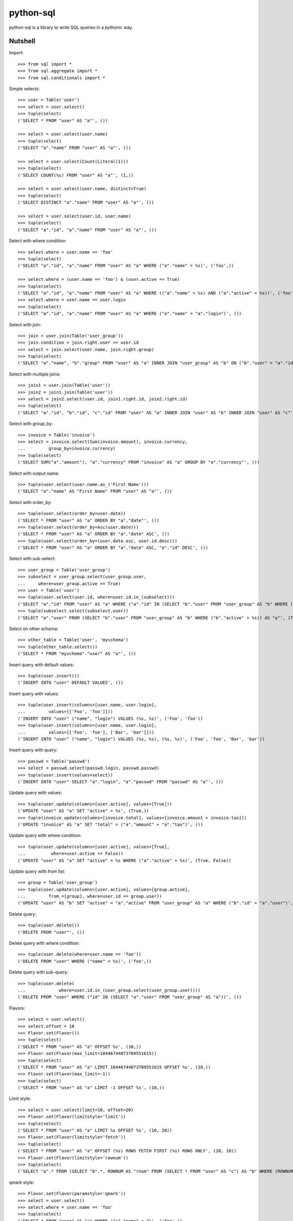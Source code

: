 python-sql
==========

python-sql is a library to write SQL queries in a pythonic way.

Nutshell
--------

Import::

    >>> from sql import *
    >>> from sql.aggregate import *
    >>> from sql.conditionals import *

Simple selects::

    >>> user = Table('user')
    >>> select = user.select()
    >>> tuple(select)
    ('SELECT * FROM "user" AS "a"', ())

    >>> select = user.select(user.name)
    >>> tuple(select)
    ('SELECT "a"."name" FROM "user" AS "a"', ())

    >>> select = user.select(Count(Literal(1)))
    >>> tuple(select)
    ('SELECT COUNT(%s) FROM "user" AS "a"', (1,))

    >>> select = user.select(user.name, distinct=True)
    >>> tuple(select)
    ('SELECT DISTINCT "a"."name" FROM "user" AS "a"', ())

    >>> select = user.select(user.id, user.name)
    >>> tuple(select)
    ('SELECT "a"."id", "a"."name" FROM "user" AS "a"', ())

Select with where condition::

    >>> select.where = user.name == 'foo'
    >>> tuple(select)
    ('SELECT "a"."id", "a"."name" FROM "user" AS "a" WHERE ("a"."name" = %s)', ('foo',))

    >>> select.where = (user.name == 'foo') & (user.active == True)
    >>> tuple(select)
    ('SELECT "a"."id", "a"."name" FROM "user" AS "a" WHERE (("a"."name" = %s) AND ("a"."active" = %s))', ('foo', True))
    >>> select.where = user.name == user.login
    >>> tuple(select)
    ('SELECT "a"."id", "a"."name" FROM "user" AS "a" WHERE ("a"."name" = "a"."login")', ())

Select with join::

    >>> join = user.join(Table('user_group'))
    >>> join.condition = join.right.user == user.id
    >>> select = join.select(user.name, join.right.group)
    >>> tuple(select)
    ('SELECT "a"."name", "b"."group" FROM "user" AS "a" INNER JOIN "user_group" AS "b" ON ("b"."user" = "a"."id")', ())

Select with multiple joins::

    >>> join1 = user.join(Table('user'))
    >>> join2 = join1.join(Table('user'))
    >>> select = join2.select(user.id, join1.right.id, join2.right.id)
    >>> tuple(select)
    ('SELECT "a"."id", "b"."id", "c"."id" FROM "user" AS "a" INNER JOIN "user" AS "b" INNER JOIN "user" AS "c"', ())

Select with group_by::

    >>> invoice = Table('invoice')
    >>> select = invoice.select(Sum(invoice.amount), invoice.currency,
    ...         group_by=invoice.currency)
    >>> tuple(select)
    ('SELECT SUM("a"."amount"), "a"."currency" FROM "invoice" AS "a" GROUP BY "a"."currency"', ())

Select with output name::

    >>> tuple(user.select(user.name.as_('First Name')))
    ('SELECT "a"."name" AS "First Name" FROM "user" AS "a"', ())

Select with order_by::

    >>> tuple(user.select(order_by=user.date))
    ('SELECT * FROM "user" AS "a" ORDER BY "a"."date"', ())
    >>> tuple(user.select(order_by=Asc(user.date)))
    ('SELECT * FROM "user" AS "a" ORDER BY "a"."date" ASC', ())
    >>> tuple(user.select(order_by=(user.date.asc, user.id.desc)))
    ('SELECT * FROM "user" AS "a" ORDER BY "a"."date" ASC, "a"."id" DESC', ())

Select with sub-select::

    >>> user_group = Table('user_group')
    >>> subselect = user_group.select(user_group.user,
    ...     where=user_group.active == True)
    >>> user = Table('user')
    >>> tuple(user.select(user.id, where=user.id.in_(subselect)))
    ('SELECT "a"."id" FROM "user" AS "a" WHERE ("a"."id" IN (SELECT "b"."user" FROM "user_group" AS "b" WHERE ("b"."active" = %s)))', (True,))
    >>> tuple(subselect.select(subselect.user))
    ('SELECT "a"."user" FROM (SELECT "b"."user" FROM "user_group" AS "b" WHERE ("b"."active" = %s)) AS "a"', (True,))

Select on other schema::

    >>> other_table = Table('user', 'myschema')
    >>> tuple(other_table.select())
    ('SELECT * FROM "myschema"."user" AS "a"', ())

Insert query with default values::

    >>> tuple(user.insert())
    ('INSERT INTO "user" DEFAULT VALUES', ())

Insert query with values::

    >>> tuple(user.insert(columns=[user.name, user.login],
    ...         values=[['Foo', 'foo']]))
    ('INSERT INTO "user" ("name", "login") VALUES (%s, %s)', ('Foo', 'foo'))
    >>> tuple(user.insert(columns=[user.name, user.login],
    ...         values=[['Foo', 'foo'], ['Bar', 'bar']]))
    ('INSERT INTO "user" ("name", "login") VALUES (%s, %s), (%s, %s)', ('Foo', 'foo', 'Bar', 'bar'))

Insert query with query::

    >>> passwd = Table('passwd')
    >>> select = passwd.select(passwd.login, passwd.passwd)
    >>> tuple(user.insert(values=select))
    ('INSERT INTO "user" SELECT "a"."login", "a"."passwd" FROM "passwd" AS "a"', ())

Update query with values::

    >>> tuple(user.update(columns=[user.active], values=[True]))
    ('UPDATE "user" AS "a" SET "active" = %s', (True,))
    >>> tuple(invoice.update(columns=[invoice.total], values=[invoice.amount + invoice.tax]))
    ('UPDATE "invoice" AS "a" SET "total" = ("a"."amount" + "a"."tax")', ())

Update query with where condition::

    >>> tuple(user.update(columns=[user.active], values=[True],
    ...          where=user.active == False))
    ('UPDATE "user" AS "a" SET "active" = %s WHERE ("a"."active" = %s)', (True, False))

Update query with from list::

    >>> group = Table('user_group')
    >>> tuple(user.update(columns=[user.active], values=[group.active],
    ...         from_=[group], where=user.id == group.user))
    ('UPDATE "user" AS "b" SET "active" = "a"."active" FROM "user_group" AS "a" WHERE ("b"."id" = "a"."user")', ())

Delete query::

    >>> tuple(user.delete())
    ('DELETE FROM "user"', ())

Delete query with where condition::

    >>> tuple(user.delete(where=user.name == 'foo'))
    ('DELETE FROM "user" WHERE ("name" = %s)', ('foo',))

Delete query with sub-query::

    >>> tuple(user.delete(
    ...             where=user.id.in_(user_group.select(user_group.user))))
    ('DELETE FROM "user" WHERE ("id" IN (SELECT "a"."user" FROM "user_group" AS "a"))', ())

Flavors::

    >>> select = user.select()
    >>> select.offset = 10
    >>> Flavor.set(Flavor())
    >>> tuple(select)
    ('SELECT * FROM "user" AS "a" OFFSET %s', (10,))
    >>> Flavor.set(Flavor(max_limit=18446744073709551615))
    >>> tuple(select)
    ('SELECT * FROM "user" AS "a" LIMIT 18446744073709551615 OFFSET %s', (10,))
    >>> Flavor.set(Flavor(max_limit=-1))
    >>> tuple(select)
    ('SELECT * FROM "user" AS "a" LIMIT -1 OFFSET %s', (10,))

Limit style::

    >>> select = user.select(limit=10, offset=20)
    >>> Flavor.set(Flavor(limitstyle='limit'))
    >>> tuple(select)
    ('SELECT * FROM "user" AS "a" LIMIT %s OFFSET %s', (10, 20))
    >>> Flavor.set(Flavor(limitstyle='fetch'))
    >>> tuple(select)
    ('SELECT * FROM "user" AS "a" OFFSET (%s) ROWS FETCH FIRST (%s) ROWS ONLY', (20, 10))
    >>> Flavor.set(Flavor(limitstyle='rownum'))
    >>> tuple(select)
    ('SELECT "a".* FROM (SELECT "b".*, ROWNUM AS "rnum" FROM (SELECT * FROM "user" AS "c") AS "b" WHERE (ROWNUM <= %s)) AS "a" WHERE ("rnum" > %s)', (30, 20))

qmark style::

    >>> Flavor.set(Flavor(paramstyle='qmark'))
    >>> select = user.select()
    >>> select.where = user.name == 'foo'
    >>> tuple(select)
    ('SELECT * FROM "user" AS "a" WHERE ("a"."name" = ?)', ('foo',))

numeric style::

    >>> Flavor.set(Flavor(paramstyle='format'))
    >>> select = user.select()
    >>> select.where = user.name == 'foo'
    >>> format2numeric(*select)
    ('SELECT * FROM "user" AS "a" WHERE ("a"."name" = :0)', ('foo',))
